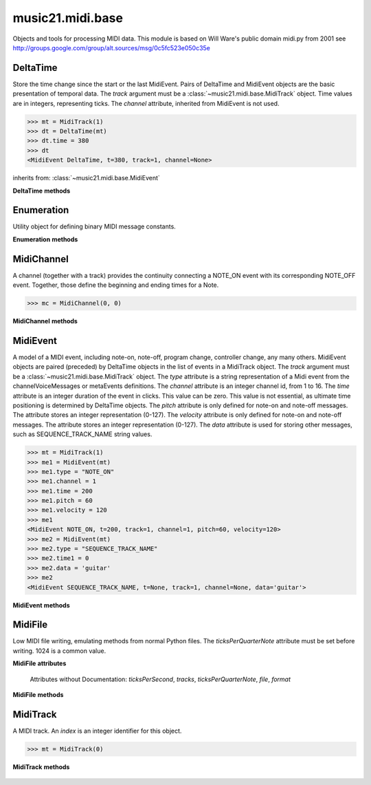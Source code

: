 .. _moduleMidi.base:

music21.midi.base
=================

.. WARNING: DO NOT EDIT THIS FILE: AUTOMATICALLY GENERATED

.. module:: music21.midi.base

Objects and tools for processing MIDI data. This module is based on Will Ware's public domain midi.py from 2001 see http://groups.google.com/group/alt.sources/msg/0c5fc523e050c35e 


.. function:: getNumber(str, length)

    Return the value of a string byte from and 8-bit string. 

    >>> getNumber('test', 0)
    (0, 'test') 
    >>> getNumber('test', 2)
    (29797, 'st') 
    >>> getNumber('test', 4)
    (1952805748, '') 

.. function:: getVariableLengthNumber(str)

    

    >>> getVariableLengthNumber('test')
    (116, 'est') 

.. function:: putNumber(num, length)

    

    >>> putNumber(3, 4)
    '\x00\x00\x00\x03' 
    >>> putNumber(0, 1)
    '\x00' 

.. function:: putVariableLengthNumber(x)

    

    >>> putVariableLengthNumber(4)
    '\x04' 
    >>> putVariableLengthNumber(127)
    '\x7f' 

DeltaTime
---------

.. class:: DeltaTime(track)

    Store the time change since the start or the last MidiEvent. Pairs of DeltaTime and MidiEvent objects are the basic presentation of temporal data. The `track` argument must be a :class:`~music21.midi.base.MidiTrack` object. Time values are in integers, representing ticks. The `channel` attribute, inherited from MidiEvent is not used. 

    >>> mt = MidiTrack(1)
    >>> dt = DeltaTime(mt)
    >>> dt.time = 380
    >>> dt
    <MidiEvent DeltaTime, t=380, track=1, channel=None> 

    

    inherits from: :class:`~music21.midi.base.MidiEvent`

    **DeltaTime** **methods**

        .. method:: read(oldstr)

            No documentation. 

        .. method:: write()

            No documentation. 


Enumeration
-----------

.. class:: Enumeration(enumList)

    Utility object for defining binary MIDI message constants. 

    

    **Enumeration** **methods**

        .. method:: has_value(attr)

            No documentation. 

        .. method:: hasattr(attr)

            No documentation. 

        .. method:: whatis(value)

            No documentation. 


MidiChannel
-----------

.. class:: MidiChannel(track, index)

    A channel (together with a track) provides the continuity connecting a NOTE_ON event with its corresponding NOTE_OFF event. Together, those define the beginning and ending times for a Note. 

    >>> mc = MidiChannel(0, 0)

    

    **MidiChannel** **methods**

        .. method:: noteOff(pitch, time)

            No documentation. 

        .. method:: noteOn(pitch, time, velocity)

            No documentation. 


MidiEvent
---------

.. class:: MidiEvent(track)

    A model of a MIDI event, including note-on, note-off, program change, controller change, any many others. MidiEvent objects are paired (preceded) by DeltaTime objects in the list of events in a MidiTrack object. The `track` argument must be a :class:`~music21.midi.base.MidiTrack` object. The `type` attribute is a string representation of a Midi event from the channelVoiceMessages or metaEvents definitions. The `channel` attribute is an integer channel id, from 1 to 16. The `time` attribute is an integer duration of the event in clicks. This value can be zero. This value is not essential, as ultimate time positioning is determined by DeltaTime objects. The `pitch` attribute is only defined for note-on and note-off messages. The attribute stores an integer representation (0-127). The `velocity` attribute is only defined for note-on and note-off messages. The attribute stores an integer representation (0-127). The `data` attribute is used for storing other messages, such as SEQUENCE_TRACK_NAME string values. 

    >>> mt = MidiTrack(1)
    >>> me1 = MidiEvent(mt)
    >>> me1.type = "NOTE_ON"
    >>> me1.channel = 1
    >>> me1.time = 200
    >>> me1.pitch = 60
    >>> me1.velocity = 120
    >>> me1
    <MidiEvent NOTE_ON, t=200, track=1, channel=1, pitch=60, velocity=120> 
    >>> me2 = MidiEvent(mt)
    >>> me2.type = "SEQUENCE_TRACK_NAME"
    >>> me2.time1 = 0
    >>> me2.data = 'guitar'
    >>> me2
    <MidiEvent SEQUENCE_TRACK_NAME, t=None, track=1, channel=None, data='guitar'> 

    

    **MidiEvent** **methods**

        .. method:: read(time, str)

            No documentation. 

        .. method:: write()

            No documentation. 


MidiFile
--------

.. class:: MidiFile()

    Low MIDI file writing, emulating methods from normal Python files. The `ticksPerQuarterNote` attribute must be set before writing. 1024 is a common value. 

    

    **MidiFile** **attributes**

        Attributes without Documentation: `ticksPerSecond`, `tracks`, `ticksPerQuarterNote`, `file`, `format`

    **MidiFile** **methods**

        .. method:: close()

            No documentation. 

        .. method:: open(filename, attrib=rb)

            Open a MIDI file path for reading or writing. For writing to a MIDI file, `attrib` should be "wb". 

        .. method:: openFileLike(fileLike)

            Assign a file-like object, such as those provided by StringIO, as an open file object. 

            >>> fileLikeOpen = StringIO.StringIO()
            >>> mf = MidiFile()
            >>> mf.openFileLike(fileLikeOpen)
            >>> mf.close()

        .. method:: read()

            No documentation. 

        .. method:: readstr(str)

            No documentation. 

        .. method:: write()

            No documentation. 

        .. method:: writestr()

            No documentation. 


MidiTrack
---------

.. class:: MidiTrack(index)

    A MIDI track. An `index` is an integer identifier for this object. 

    >>> mt = MidiTrack(0)

    

    

    **MidiTrack** **methods**

        .. method:: read(str)

            No documentation. 

        .. method:: write()

            No documentation. 



